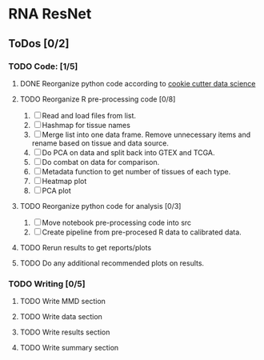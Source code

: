 * RNA ResNet
** ToDos [0/2]
*** TODO Code: [1/5]
**** DONE Reorganize python code according to [[https://drivendata.github.io/cookiecutter-data-science/][cookie cutter data science]]
     CLOSED: [2019-01-29 Tue 16:40]
**** TODO Reorganize R pre-processing code [0/8]
     1. [ ] Read and load files from list.
     2. [ ] Hashmap for tissue names
     3. [ ] Merge list into one data frame. Remove unnecessary items
        and rename based on tissue and data source.
     4. [ ] Do PCA on data and split back into GTEX and TCGA.
     5. [ ] Do combat on data for comparison.
     6. [ ] Metadata function to get number of tissues of each type.
     7. [ ] Heatmap plot
     8. [ ] PCA plot
**** TODO Reorganize python code for analysis [0/3]
     1. [ ] Move notebook pre-processing code into src
     2. [ ] Create pipeline from pre-procesed R data to calibrated
        data.
**** TODO Rerun results to get reports/plots
**** TODO Do any additional recommended plots on results.
*** TODO Writing [0/5]
**** TODO Write MMD section
**** TODO Write data section
**** TODO Write results section
**** TODO Write summary section
